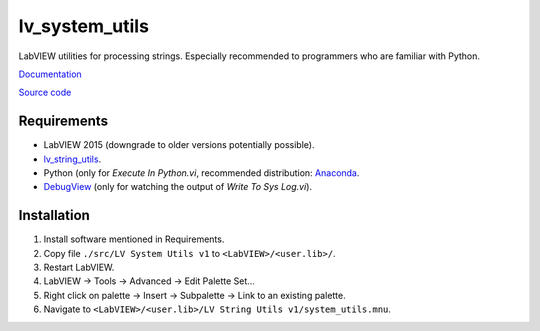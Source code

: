 lv_system_utils
===============

LabVIEW utilities for processing strings. Especially recommended to programmers who are familiar with Python.

`Documentation <http://lv_system_utils.readthedocs.io/>`_

`Source code <https://github.com/gergelyk/lv_system_utils/>`_

Requirements
------------

* LabVIEW 2015 (downgrade to older versions potentially possible).
* `lv_string_utils <https://github.com/gergelyk/lv_string_utils/>`_.
* Python (only for `Execute In Python.vi`, recommended distribution: `Anaconda <https://www.continuum.io/downloads>`_.
* `DebugView <https://technet.microsoft.com/en-us/sysinternals/debugview.aspx>`_ (only for watching the output of `Write To Sys Log.vi`).

Installation
------------

1. Install software mentioned in Requirements.
2. Copy file ``./src/LV System Utils v1`` to ``<LabVIEW>/<user.lib>/``.
3. Restart LabVIEW.
4. LabVIEW -> Tools -> Advanced -> Edit Palette Set...
5. Right click on palette -> Insert -> Subpalette -> Link to an existing palette.
6. Navigate to ``<LabVIEW>/<user.lib>/LV String Utils v1/system_utils.mnu``.
